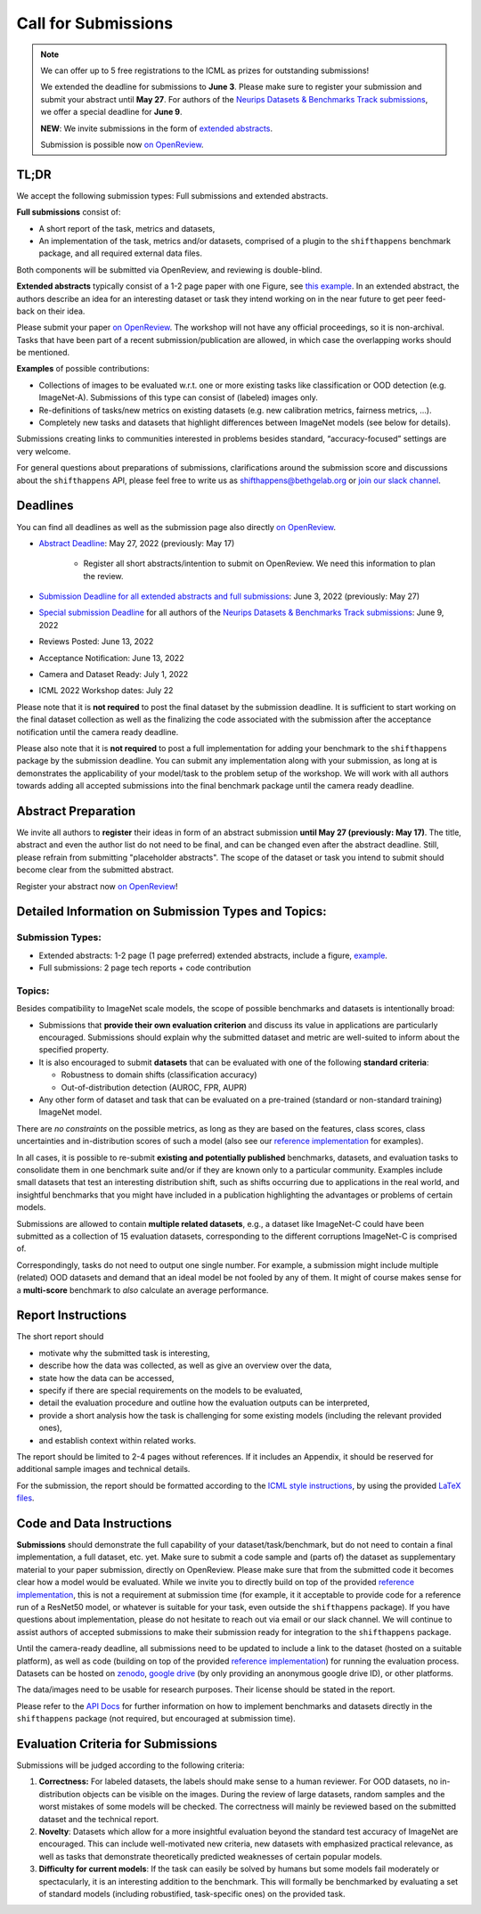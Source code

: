 Call for Submissions
====================

.. note::

  We can offer up to 5 free registrations to the ICML as prizes for outstanding submissions!
  
  We extended the deadline for submissions to **June 3**. Please make sure to register your submission and submit your abstract until **May 27**. For authors of the `Neurips Datasets & Benchmarks Track submissions <https://neurips.cc/Conferences/2022/CallForDatasetsBenchmarks#:~:text=Abstract%20submission%20deadline%3A%20Monday%2C%20June,2022%2001%3A00%20PM%20PDT.>`__, we offer a special deadline for **June 9**. 
  
  **NEW**: We invite submissions in the form of `extended abstracts <https://drive.google.com/file/d/1bRp0Pp2ek_KbuQILyNPuOgJcUD3EuCR3/view?usp=sharing>`__.
  
  Submission is possible now `on OpenReview <https://openreview.net/group?id=ICML.cc/2022/Workshop/Shift_Happens>`_.

TL;DR
^^^^^

We accept the following submission types: Full submissions and extended abstracts.

**Full submissions** consist of:

- A short report of the task, metrics and datasets,

- An implementation of the task, metrics and/or datasets, comprised of a plugin to the ``shifthappens`` benchmark package, and all required external data files.
Both components will be submitted via OpenReview, and reviewing is double-blind.

**Extended abstracts** typically consist of a 1-2 page paper with one Figure, see `this example <https://drive.google.com/file/d/1bRp0Pp2ek_KbuQILyNPuOgJcUD3EuCR3/view?usp=sharing>`__. In an extended abstract, the authors describe an idea for an interesting dataset or task they intend working on in the near future to get peer feed-back on their idea.

Please submit your paper `on OpenReview <https://openreview.net/group?id=ICML.cc/2022/Workshop/Shift_Happens>`__. 
The workshop will not have any official proceedings, so it is non-archival.
Tasks that have been part of a recent submission/publication are allowed, in which case the overlapping
works should be mentioned.

**Examples** of possible contributions:

- Collections of images to be evaluated w.r.t. one or more existing tasks like classification or OOD detection (e.g. ImageNet-A).
  Submissions of this type can consist of (labeled) images only.
- Re-definitions of tasks/new metrics on existing datasets
  (e.g. new calibration metrics, fairness metrics, ...).
- Completely new tasks and datasets that highlight differences between ImageNet models (see below for details).

Submissions creating links to communities interested in problems besides standard, “accuracy-focused” settings
are very welcome.

For general questions about preparations of submissions, clarifications around the submission score and 
discussions about the ``shifthappens`` API, please feel free to write us as `shifthappens@bethgelab.org <mailto:shifthappens@bethgelab.org>`__
or `join our slack channel <https://join.slack.com/t/shifthappensicml2022/shared_invite/zt-16ewcukds-6jW6xC5DbtRvLCCkhZ~NLg>`__.

Deadlines
^^^^^^^^^^^^^^^^

You can find all deadlines as well as the submission page also directly `on OpenReview <https://openreview.net/group?id=ICML.cc/2022/Workshop/Shift_Happens>`__.

- `Abstract Deadline <https://openreview.net/group?id=ICML.cc/2022/Workshop/Shift_Happens>`__: May 27, 2022 (previously: May 17)

    - Register all short abstracts/intention to submit on OpenReview. We need this information to plan the review.
    
- `Submission Deadline for all extended abstracts and full submissions <https://openreview.net/group?id=ICML.cc/2022/Workshop/Shift_Happens>`__: June 3, 2022 (previously: May 27)
- `Special submission Deadline <https://openreview.net/group?id=ICML.cc/2022/Workshop/Shift_Happens>`__  for all authors of the `Neurips Datasets & Benchmarks Track submissions <https://neurips.cc/Conferences/2022/CallForDatasetsBenchmarks#:~:text=Abstract%20submission%20deadline%3A%20Monday%2C%20June,2022%2001%3A00%20PM%20PDT.>`__: June 9, 2022
- Reviews Posted: June 13, 2022
- Acceptance Notification: June 13, 2022
- Camera and Dataset Ready: July 1, 2022
- ICML 2022 Workshop dates: July 22

Please note that it is **not required** to post the final dataset by the submission deadline.
It is sufficient to start working on the final dataset collection as well as the finalizing the code associated with the submission after the acceptance notification until the camera ready deadline.

Please also note that it is **not required** to post a full implementation for adding your benchmark to the ``shifthappens`` package by the submission deadline. You can submit any implementation along with your submission, as long at is demonstrates the applicability of your model/task to the problem setup of the workshop. We will work with all authors towards adding all accepted submissions into the final benchmark package until the camera ready deadline.


Abstract Preparation
^^^^^^^^^^^^^^^^^^^^

We invite all authors to **register** their ideas in form of an abstract submission **until May 27 (previously: May 17)**. The title, abstract and even the author list do not need to be final, and can be changed even after the abstract deadline. Still, please refrain from submitting "placeholder abstracts". The scope of the dataset or task you intend to submit should become clear from the submitted abstract.

Register your abstract now `on OpenReview <https://openreview.net/group?id=ICML.cc/2022/Workshop/Shift_Happens>`__!


Detailed Information on Submission Types and Topics: 
^^^^^^^^^^^^^^^^^^^^^^^^^^^^^^^^^^^^^^^^^^^^^^^^^^^^

Submission Types:
*****************

- Extended abstracts: 1-2 page (1 page preferred) extended abstracts, include a figure, `example <https://drive.google.com/file/d/1bRp0Pp2ek_KbuQILyNPuOgJcUD3EuCR3/view?usp=sharing>`__.

- Full submissions: 2 page tech reports + code contribution

Topics:
*******

Besides compatibility to ImageNet scale models, the scope of possible
benchmarks and datasets is intentionally broad:

- Submissions that **provide their own evaluation criterion** and discuss its value in applications are particularly encouraged. Submissions should explain why the submitted dataset and metric are well-suited to inform about the specified property.

- It is also encouraged to submit **datasets** that can be evaluated with one of the following **standard criteria**:
 
  - Robustness to domain shifts (classification accuracy)
  - Out-of-distribution detection (AUROC, FPR, AUPR)

- Any other form of dataset and task that can be evaluated on a pre-trained (standard or non-standard training) ImageNet model.

There are *no constraints* on the possible metrics, as long as they are based on the features, class scores,
class uncertainties and in-distribution scores of such a model (also see our `reference implementation
<https://shift-happens-benchmark.github.io/icml-2022/>`__ for examples).

In all cases, it is possible to re-submit **existing and potentially published** benchmarks, datasets, and evaluation tasks to
consolidate them in one benchmark suite and/or if they are known only to a particular community. Examples include small datasets that test an
interesting distribution shift, such as shifts occurring due to applications in the real world, and
insightful benchmarks that you might have included in a publication highlighting the advantages or problems
of certain models.

Submissions are allowed to contain **multiple related datasets**, e.g.,
a dataset like ImageNet-C could have been submitted as a collection of
15 evaluation datasets, corresponding to the different corruptions
ImageNet-C is comprised of.

Correspondingly, tasks do not need to output one single number. For example, a 
submission might include multiple (related) OOD datasets and demand that an
ideal model be not fooled by any of them. It might of course makes sense for a
**multi-score** benchmark to *also* calculate an average performance.


Report Instructions
^^^^^^^^^^^^^^^^^^^

The short report should

- motivate why the submitted task is interesting,
- describe how the data was collected, as well as give an overview over the data,
- state how the data can be accessed,
- specify if there are special requirements on the models to be evaluated,
- detail the evaluation procedure and outline how the evaluation outputs can be interpreted,
- provide a short analysis how the task is challenging for some existing models
  (including the relevant provided ones),
- and establish context within related works.

The report should be limited to 2-4 pages without references.
If it includes an Appendix, it should be reserved for additional 
sample images and technical details.

For the submission, the report should be formatted according to the `ICML style instructions
<https://icml.cc/Conferences/2022/StyleAuthorInstructions>`__, by using the
provided `LaTeX files <https://media.icml.cc/Conferences/ICML2022/Styles/icml2022.zip>`__.

Code and Data Instructions
^^^^^^^^^^^^^^^^^^^^^^^^^^

**Submissions** should demonstrate the full capability of your dataset/task/benchmark, but do not need to contain a final implementation, a full dataset, etc. yet. Make sure to submit a code sample and (parts of) the dataset as supplementary material to your paper submission, directly on OpenReview. Please make sure that from the submitted code it becomes clear how a model would be evaluated. While we invite you to directly build on top of the provided `reference implementation <https://shift-happens-benchmark.github.io/icml-2022/>`__, this is not a requirement at submission time (for example, it it acceptable to provide code for a reference run of a ResNet50 model, or whatever is suitable for your task, even outside the ``shifthappens`` package). If you have questions about implementation, please do not hesitate to reach out via email or our slack channel. We will continue to assist authors of accepted submissions to make their submission ready for integration to the ``shifthappens`` package.

Until the camera-ready deadline, all submissions need to be updated to include a link to the dataset (hosted on a suitable platform),
as well as code (building on top of the provided `reference implementation
<https://shift-happens-benchmark.github.io/icml-2022/>`__) for 
running the evaluation process. Datasets can be hosted on `zenodo <https://zenodo.org/>`__, 
`google drive <https://www.google.com/drive/>`__ (by only providing an anonymous google drive ID), or other platforms.

The data/images need to be usable for research purposes. Their license should
be stated in the report.

Please refer to the `API Docs <https://shift-happens-benchmark.github.io/api.html>`__ for further information on how to implement benchmarks and datasets directly in the ``shifthappens`` package (not required, but encouraged at submission time).


Evaluation Criteria for Submissions
^^^^^^^^^^^^^^^^^^^^^^^^^^^^^^^^^^^

Submissions will be judged according to the following criteria:

1. **Correctness:** For labeled datasets, the labels should make sense to a
   human reviewer. For OOD datasets, no in-distribution objects can be
   visible on the images. During the review of large datasets, random
   samples and the worst mistakes of some models will be checked. The
   correctness will mainly be reviewed based on the submitted dataset
   and the technical report.

2. **Novelty**: Datasets which allow for a more insightful evaluation beyond
   the standard test accuracy of ImageNet are encouraged. 
   This can include well-motivated new criteria, new datasets with emphasized 
   practical relevance, as well as tasks that demonstrate theoretically
   predicted weaknesses of certain popular models.
   
3. **Difficulty for current models**: If the task can easily be solved by
   humans but some models fail moderately or spectacularly, it is an
   interesting addition to the benchmark.
   This will formally be benchmarked by evaluating a set of standard models
   (including robustified, task-specific ones) on the
   provided task.
